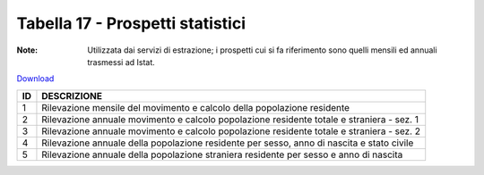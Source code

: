 Tabella 17 - Prospetti statistici
=================================

:Note: Utilizzata dai servizi di estrazione; i prospetti cui si fa riferimento sono quelli mensili ed annuali trasmessi ad Istat.

`Download <https://www.anpr.interno.it/portale/documents/20182/50186/tabella_17.xlsx/f2a2534a-fa30-4da7-bd31-c4013b4e2629>`_

+----------+------------------------------------------------------------------------------------------------------------------------------------------------------------------------------------------------------------------------------------------------------------------------------------------------------------------------------------------------------------------------------------------------------------------------------------------------------------------------------------------------------------------------------------------------------------------------------------------------------------------------+
|ID        |DESCRIZIONE                                                                                                                                                                                                                                                                                                                                                                                                                                                                                                                                                                                                             |
+==========+========================================================================================================================================================================================================================================================================================================================================================================================================================================================================================================================================================================================================================+
|1         |Rilevazione mensile del movimento e calcolo della popolazione residente                                                                                                                                                                                                                                                                                                                                                                                                                                                                                                                                                 |
+----------+------------------------------------------------------------------------------------------------------------------------------------------------------------------------------------------------------------------------------------------------------------------------------------------------------------------------------------------------------------------------------------------------------------------------------------------------------------------------------------------------------------------------------------------------------------------------------------------------------------------------+
|2         |Rilevazione annuale  movimento e calcolo popolazione residente totale e straniera - sez. 1                                                                                                                                                                                                                                                                                                                                                                                                                                                                                                                              |
+----------+------------------------------------------------------------------------------------------------------------------------------------------------------------------------------------------------------------------------------------------------------------------------------------------------------------------------------------------------------------------------------------------------------------------------------------------------------------------------------------------------------------------------------------------------------------------------------------------------------------------------+
|3         |Rilevazione annuale  movimento e calcolo popolazione residente totale e straniera - sez. 2                                                                                                                                                                                                                                                                                                                                                                                                                                                                                                                              |
+----------+------------------------------------------------------------------------------------------------------------------------------------------------------------------------------------------------------------------------------------------------------------------------------------------------------------------------------------------------------------------------------------------------------------------------------------------------------------------------------------------------------------------------------------------------------------------------------------------------------------------------+
|4         |Rilevazione annuale della popolazione residente per sesso, anno di nascita e stato civile                                                                                                                                                                                                                                                                                                                                                                                                                                                                                                                               |
+----------+------------------------------------------------------------------------------------------------------------------------------------------------------------------------------------------------------------------------------------------------------------------------------------------------------------------------------------------------------------------------------------------------------------------------------------------------------------------------------------------------------------------------------------------------------------------------------------------------------------------------+
|5         |Rilevazione annuale della popolazione straniera residente per sesso e anno di nascita                                                                                                                                                                                                                                                                                                                                                                                                                                                                                                                                   |
+----------+------------------------------------------------------------------------------------------------------------------------------------------------------------------------------------------------------------------------------------------------------------------------------------------------------------------------------------------------------------------------------------------------------------------------------------------------------------------------------------------------------------------------------------------------------------------------------------------------------------------------+
